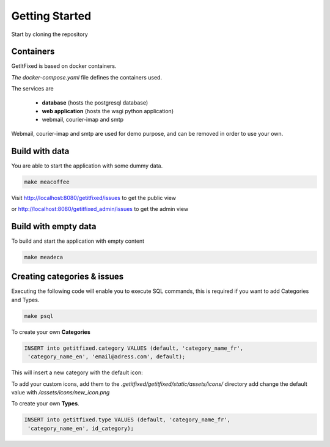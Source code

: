 Getting Started
=======================

Start by cloning the repository

Containers
----------

GetItFixed is based on docker containers.

*The docker-compose.yaml* file defines the containers used.

The services are

 * **database** (hosts the postgresql database)

 * **web application** (hosts the wsgi python application)

 * webmail, courier-imap and smtp

Webmail, courier-imap and smtp are used for demo purpose, and can be removed in order
to use your own.


Build with data
---------------

You are able to start the application with some dummy data.


.. code-block:: bash

    make meacoffee

Visit
http://localhost:8080/getitfixed/issues
to get the public view

or
http://localhost:8080/getitfixed_admin/issues
to get the admin view



Build with empty data
---------------------

To build and start the application with empty content

.. code-block:: bash

    make meadeca


Creating categories & issues
----------------------------

Executing the following code will enable you to execute SQL commands, this is required
if you want to add Categories and Types.

.. code-block:: bash

    make psql


To create your own **Categories**

.. code-block:: sql

    INSERT into getitfixed.category VALUES (default, 'category_name_fr',
     'category_name_en', 'email@adress.com', default);

This will insert a new category with the default icon:

.. image:: images/cat-default.png
   :width: 20px
   :align: center


To add your custom icons, add them to the `.getitfixed/getitfixed/static/assets/icons/` directory
add change the default value with `/assets/icons/new_icon.png`


To create your own **Types**.

.. code-block:: sql

    INSERT into getitfixed.type VALUES (default, 'category_name_fr',
     'category_name_en', id_category);
